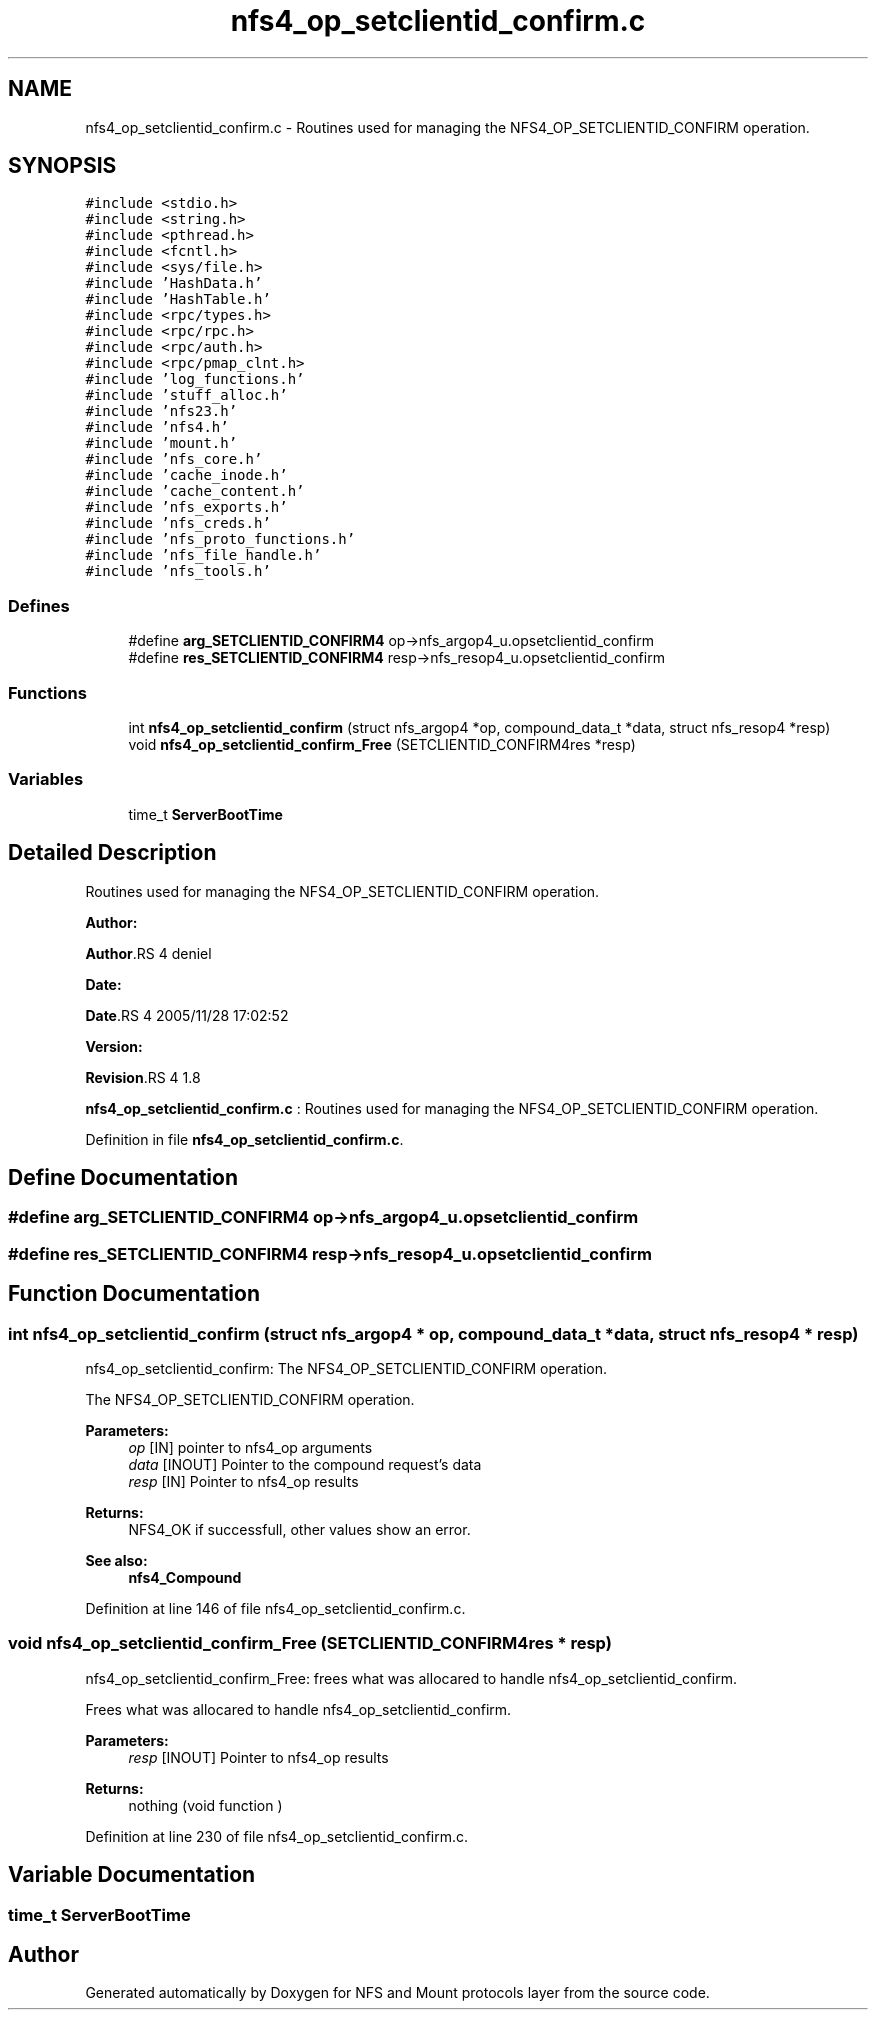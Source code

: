 .TH "nfs4_op_setclientid_confirm.c" 3 "31 Mar 2009" "Version 0.1" "NFS and Mount protocols layer" \" -*- nroff -*-
.ad l
.nh
.SH NAME
nfs4_op_setclientid_confirm.c \- Routines used for managing the NFS4_OP_SETCLIENTID_CONFIRM operation.  

.PP
.SH SYNOPSIS
.br
.PP
\fC#include <stdio.h>\fP
.br
\fC#include <string.h>\fP
.br
\fC#include <pthread.h>\fP
.br
\fC#include <fcntl.h>\fP
.br
\fC#include <sys/file.h>\fP
.br
\fC#include 'HashData.h'\fP
.br
\fC#include 'HashTable.h'\fP
.br
\fC#include <rpc/types.h>\fP
.br
\fC#include <rpc/rpc.h>\fP
.br
\fC#include <rpc/auth.h>\fP
.br
\fC#include <rpc/pmap_clnt.h>\fP
.br
\fC#include 'log_functions.h'\fP
.br
\fC#include 'stuff_alloc.h'\fP
.br
\fC#include 'nfs23.h'\fP
.br
\fC#include 'nfs4.h'\fP
.br
\fC#include 'mount.h'\fP
.br
\fC#include 'nfs_core.h'\fP
.br
\fC#include 'cache_inode.h'\fP
.br
\fC#include 'cache_content.h'\fP
.br
\fC#include 'nfs_exports.h'\fP
.br
\fC#include 'nfs_creds.h'\fP
.br
\fC#include 'nfs_proto_functions.h'\fP
.br
\fC#include 'nfs_file_handle.h'\fP
.br
\fC#include 'nfs_tools.h'\fP
.br

.SS "Defines"

.in +1c
.ti -1c
.RI "#define \fBarg_SETCLIENTID_CONFIRM4\fP   op->nfs_argop4_u.opsetclientid_confirm"
.br
.ti -1c
.RI "#define \fBres_SETCLIENTID_CONFIRM4\fP   resp->nfs_resop4_u.opsetclientid_confirm"
.br
.in -1c
.SS "Functions"

.in +1c
.ti -1c
.RI "int \fBnfs4_op_setclientid_confirm\fP (struct nfs_argop4 *op, compound_data_t *data, struct nfs_resop4 *resp)"
.br
.ti -1c
.RI "void \fBnfs4_op_setclientid_confirm_Free\fP (SETCLIENTID_CONFIRM4res *resp)"
.br
.in -1c
.SS "Variables"

.in +1c
.ti -1c
.RI "time_t \fBServerBootTime\fP"
.br
.in -1c
.SH "Detailed Description"
.PP 
Routines used for managing the NFS4_OP_SETCLIENTID_CONFIRM operation. 

\fBAuthor:\fP
.RS 4
.RE
.PP
\fBAuthor\fP.RS 4
deniel 
.RE
.PP
\fBDate:\fP
.RS 4
.RE
.PP
\fBDate\fP.RS 4
2005/11/28 17:02:52 
.RE
.PP
\fBVersion:\fP
.RS 4
.RE
.PP
\fBRevision\fP.RS 4
1.8 
.RE
.PP
\fBnfs4_op_setclientid_confirm.c\fP : Routines used for managing the NFS4_OP_SETCLIENTID_CONFIRM operation. 
.PP
Definition in file \fBnfs4_op_setclientid_confirm.c\fP.
.SH "Define Documentation"
.PP 
.SS "#define arg_SETCLIENTID_CONFIRM4   op->nfs_argop4_u.opsetclientid_confirm"
.PP
.SS "#define res_SETCLIENTID_CONFIRM4   resp->nfs_resop4_u.opsetclientid_confirm"
.PP
.SH "Function Documentation"
.PP 
.SS "int nfs4_op_setclientid_confirm (struct nfs_argop4 * op, compound_data_t * data, struct nfs_resop4 * resp)"
.PP
nfs4_op_setclientid_confirm: The NFS4_OP_SETCLIENTID_CONFIRM operation.
.PP
The NFS4_OP_SETCLIENTID_CONFIRM operation.
.PP
\fBParameters:\fP
.RS 4
\fIop\fP [IN] pointer to nfs4_op arguments 
.br
\fIdata\fP [INOUT] Pointer to the compound request's data 
.br
\fIresp\fP [IN] Pointer to nfs4_op results
.RE
.PP
\fBReturns:\fP
.RS 4
NFS4_OK if successfull, other values show an error.
.RE
.PP
\fBSee also:\fP
.RS 4
\fBnfs4_Compound\fP 
.RE
.PP

.PP
Definition at line 146 of file nfs4_op_setclientid_confirm.c.
.SS "void nfs4_op_setclientid_confirm_Free (SETCLIENTID_CONFIRM4res * resp)"
.PP
nfs4_op_setclientid_confirm_Free: frees what was allocared to handle nfs4_op_setclientid_confirm.
.PP
Frees what was allocared to handle nfs4_op_setclientid_confirm.
.PP
\fBParameters:\fP
.RS 4
\fIresp\fP [INOUT] Pointer to nfs4_op results
.RE
.PP
\fBReturns:\fP
.RS 4
nothing (void function ) 
.RE
.PP

.PP
Definition at line 230 of file nfs4_op_setclientid_confirm.c.
.SH "Variable Documentation"
.PP 
.SS "time_t \fBServerBootTime\fP"
.PP
.SH "Author"
.PP 
Generated automatically by Doxygen for NFS and Mount protocols layer from the source code.
